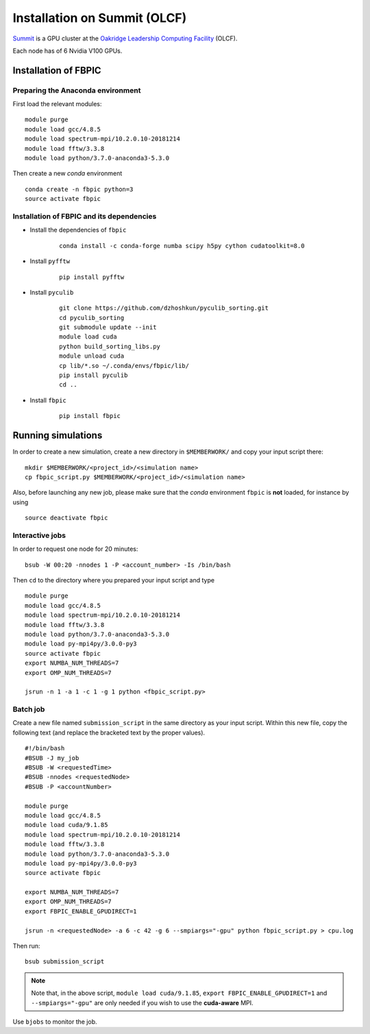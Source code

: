 Installation on Summit (OLCF)
=============================

`Summit <https://www.olcf.ornl.gov/olcf-resources/compute-systems/summit/>`__
is a GPU cluster at the `Oakridge Leadership Computing Facility
<https://www.olcf.ornl.gov/>`__ (OLCF).

Each node has of 6 Nvidia V100 GPUs.

Installation of FBPIC
---------------------

Preparing the Anaconda environment
~~~~~~~~~~~~~~~~~~~~~~~~~~~~~~~~~~

First load the relevant modules:

::

    module purge
    module load gcc/4.8.5
    module load spectrum-mpi/10.2.0.10-20181214
    module load fftw/3.3.8
    module load python/3.7.0-anaconda3-5.3.0

Then create a new `conda` environment

::

    conda create -n fbpic python=3
    source activate fbpic

Installation of FBPIC and its dependencies
~~~~~~~~~~~~~~~~~~~~~~~~~~~~~~~~~~~~~~~~~~

-  Install the dependencies of ``fbpic``

    ::

        conda install -c conda-forge numba scipy h5py cython cudatoolkit=8.0

- Install ``pyfftw``

    ::

        pip install pyfftw

- Install ``pyculib``

    ::

        git clone https://github.com/dzhoshkun/pyculib_sorting.git
        cd pyculib_sorting
        git submodule update --init
        module load cuda
        python build_sorting_libs.py
        module unload cuda
        cp lib/*.so ~/.conda/envs/fbpic/lib/
        pip install pyculib
        cd ..

-  Install ``fbpic``

    ::

        pip install fbpic

Running simulations
-------------------

In order to create a new simulation, create a new directory in
``$MEMBERWORK/`` and copy your input script there:

::

    mkdir $MEMBERWORK/<project_id>/<simulation name>
    cp fbpic_script.py $MEMBERWORK/<project_id>/<simulation name>

Also, before launching any new job, please make sure that the `conda`
environment ``fbpic`` is **not** loaded, for instance by using

::

    source deactivate fbpic

Interactive jobs
~~~~~~~~~~~~~~~~

In order to request one node for 20 minutes:

::

    bsub -W 00:20 -nnodes 1 -P <account_number> -Is /bin/bash

Then ``cd`` to the directory where you prepared your input script and type

::

    module purge
    module load gcc/4.8.5
    module load spectrum-mpi/10.2.0.10-20181214
    module load fftw/3.3.8
    module load python/3.7.0-anaconda3-5.3.0
    module load py-mpi4py/3.0.0-py3
    source activate fbpic
    export NUMBA_NUM_THREADS=7
    export OMP_NUM_THREADS=7

    jsrun -n 1 -a 1 -c 1 -g 1 python <fbpic_script.py>

Batch job
~~~~~~~~~

Create a new file named ``submission_script`` in the same directory as
your input script. Within this new file, copy the
following text (and replace the bracketed text by the proper values).

::

    #!/bin/bash
    #BSUB -J my_job
    #BSUB -W <requestedTime>
    #BSUB -nnodes <requestedNode>
    #BSUB -P <accountNumber>

    module purge
    module load gcc/4.8.5
    module load cuda/9.1.85
    module load spectrum-mpi/10.2.0.10-20181214
    module load fftw/3.3.8
    module load python/3.7.0-anaconda3-5.3.0
    module load py-mpi4py/3.0.0-py3
    source activate fbpic

    export NUMBA_NUM_THREADS=7
    export OMP_NUM_THREADS=7
    export FBPIC_ENABLE_GPUDIRECT=1

    jsrun -n <requestedNode> -a 6 -c 42 -g 6 --smpiargs="-gpu" python fbpic_script.py > cpu.log

Then run:

::

    bsub submission_script


.. note::

    Note that, in the above script, ``module load cuda/9.1.85``,
    ``export FBPIC_ENABLE_GPUDIRECT=1`` and ``--smpiargs="-gpu"``
    are only needed if you wish to use the **cuda-aware** MPI.

Use ``bjobs`` to monitor the job.
